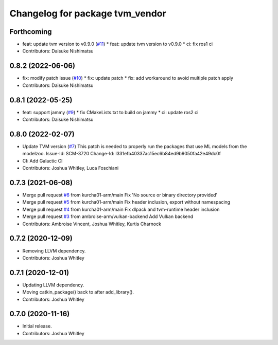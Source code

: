 ^^^^^^^^^^^^^^^^^^^^^^^^^^^^^^^^
Changelog for package tvm_vendor
^^^^^^^^^^^^^^^^^^^^^^^^^^^^^^^^

Forthcoming
-----------
* feat: update tvm version to v0.9.0 (`#11 <https://github.com/autowarefoundation/tvm_vendor/issues/11>`_)
  * feat: update tvm version to v0.9.0
  * ci: fix ros1 ci
* Contributors: Daisuke Nishimatsu

0.8.2 (2022-06-06)
------------------
* fix: modify patch issue (`#10 <https://github.com/autowarefoundation/tvm_vendor/issues/10>`_)
  * fix: update patch
  * fix: add workaround to avoid multiple patch apply
* Contributors: Daisuke Nishimatsu

0.8.1 (2022-05-25)
------------------
* feat: support jammy (`#9 <https://github.com/autowarefoundation/tvm_vendor/issues/9>`_)
  * fix CMakeLists.txt to build on jammy
  * ci: update ros2 ci
* Contributors: Daisuke Nishimatsu

0.8.0 (2022-02-07)
------------------
* Update TVM version (`#7 <https://github.com/autowarefoundation/tvm_vendor/issues/7>`_)
  This patch is needed to properly run the packages that
  use ML models from the modelzoo.
  Issue-Id: SCM-3720
  Change-Id: I331efb40337ac15ec6b84ed9b9050fa42e49dc0f
* CI: Add Galactic CI
* Contributors: Joshua Whitley, Luca Foschiani

0.7.3 (2021-06-08)
------------------
* Merge pull request `#6 <https://github.com/autowarefoundation/tvm_vendor/issues/6>`_ from kurcha01-arm/main
  Fix 'No source or binary directory provided'
* Merge pull request `#5 <https://github.com/autowarefoundation/tvm_vendor/issues/5>`_ from kurcha01-arm/main
  Fix header inclusion, export without namespacing
* Merge pull request `#4 <https://github.com/autowarefoundation/tvm_vendor/issues/4>`_ from kurcha01-arm/main
  Fix dlpack and tvm-runtime header inclusion
* Merge pull request `#3 <https://github.com/autowarefoundation/tvm_vendor/issues/3>`_ from ambroise-arm/vulkan-backend
  Add Vulkan backend
* Contributors: Ambroise Vincent, Joshua Whitley, Kurtis Charnock

0.7.2 (2020-12-09)
------------------
* Removing LLVM dependency.
* Contributors: Joshua Whitley

0.7.1 (2020-12-01)
------------------
* Updating LLVM dependency.
* Moving catkin_package() back to after add_library().
* Contributors: Joshua Whitley

0.7.0 (2020-11-16)
------------------
* Initial release.
* Contributors: Joshua Whitley
